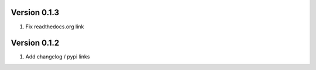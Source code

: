 Version 0.1.3
================================================================================

1. Fix readthedocs.org link


Version 0.1.2
================================================================================

1. Add changelog / pypi links

